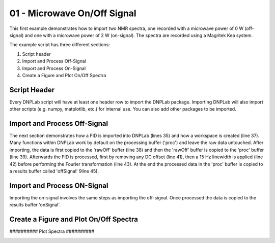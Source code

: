 .. only:: html

    .. note::
        :class: sphx-glr-download-link-note

        Click :ref:`here <sphx_glr_download_auto_examples_plot_exampleDNPOnOff.py>`     to download the full example code
    .. rst-class:: sphx-glr-example-title

    .. _sphx_glr_auto_examples_plot_exampleDNPOnOff.py:


01 - Microwave On/Off Signal
============================

This first example demonstrates how to import two NMR spectra, one recorded with a microwave power of 0 W (off-signal) and one with a microwave power of 2 W (on-signal). The spectra are recorded using a Magritek Kea system.

The example script has three different sections:

#. Script header
#. Import and Process Off-Signal
#. Import and Process On-Signal
#. Create a Figure and Plot On/Off Spectra

Script Header
-------------

Every DNPLab script will have at least one header row to import the DNPLab package. Importing DNPLab will also import other scripts (e.g. numpy, matplotlib, etc.) for internal use. You can also add other packages to be imported.


.. code-block:: default
   :lineno-start: 23



    # Import numpy as np
    import dnplab as dnp








Import and Process Off-Signal
-----------------------------

The next section demonstrates how a FID is imported into DNPLab (lines 35) and how a workspace is created (line 37). Many functions within DNPLab work by default on the processing buffer ('proc') and leave the raw data untouched. After importing, the data is first copied to the 'rawOff' buffer (line 38) and then the 'rawOff' buffer is copied to the 'proc' buffer (line 39).
Afterwards the FID is processed, first by removing any DC offset (line 41), then a 15 Hz linewidth is applied (line 42) before performing the Fourier transformation (line 43). At the end the processed data in the 'proc' buffer is copied to a results buffer called 'offSignal' 9line 45).


.. code-block:: default
   :lineno-start: 34


    ########## OFF Signal (P = 0 W) ##########
    data = dnp.dnpImport.prospa.import_prospa('../data/prospa/10mM_TEMPO_Water/1Pulse_20200929/35/data.1d')

    ws = dnp.create_workspace()
    ws.add('rawOff',data)
    ws.copy('rawOff','proc')

    dnp.dnpNMR.remove_offset(ws,{})
    dnp.dnpNMR.window(ws, linewidth = 15)
    dnp.dnpNMR.fourier_transform(ws, zero_fill_factor=2)

    ws.copy('proc','offSignal')









Import and Process ON-Signal
----------------------------

Importing the on-signal involves the same steps as importing the off-signal. Once processed the data is copied to the results buffer 'onSignal'.


.. code-block:: default
   :lineno-start: 54


    ########## ON Signal (P = 2 W) ##########
    data = dnp.dnpImport.prospa.import_prospa('../data/prospa/10mM_TEMPO_Water/1Pulse_20200929/51/data.1d')

    ws.add('rawOn',data)
    ws.copy('rawOn')

    dnp.dnpNMR.remove_offset(ws,{})
    dnp.dnpNMR.window(ws, linewidth = 15)
    dnp.dnpNMR.fourier_transform(ws, zero_fill_factor = 2)

    ws.copy('proc','onSignal')









Create a Figure and Plot On/Off Spectra
---------------------------------------


########## Plot Spectra ##########


.. code-block:: default
   :lineno-start: 73

    dnp.dnpResults.figure()
    dnp.dnpResults.plot(ws['offSignal'].real * 10 - 100, label = 'Off Signal x 10')
    dnp.dnpResults.plot(ws['onSignal'].real, label = 'On Signal')
    dnp.dnpResults.xlim([30,-30])
    dnp.dnpResults.plt.xlabel('Chemical Shift [ppm]')
    dnp.dnpResults.plt.ylabel('Signal Amplitude [a.u.]')
    dnp.dnpResults.plt.title('DNP On/Off Signal, 10 mM TEMPO in Water')
    dnp.dnpResults.plt.legend()
    dnp.dnpResults.plt.grid(True)
    dnp.dnpResults.show()


.. image:: /auto_examples/images/sphx_glr_plot_exampleDNPOnOff_001.png
    :alt: DNP On/Off Signal, 10 mM TEMPO in Water
    :class: sphx-glr-single-img






.. rst-class:: sphx-glr-timing

   **Total running time of the script:** ( 0 minutes  0.342 seconds)


.. _sphx_glr_download_auto_examples_plot_exampleDNPOnOff.py:


.. only :: html

 .. container:: sphx-glr-footer
    :class: sphx-glr-footer-example



  .. container:: sphx-glr-download sphx-glr-download-python

     :download:`Download Python source code: plot_exampleDNPOnOff.py <plot_exampleDNPOnOff.py>`



  .. container:: sphx-glr-download sphx-glr-download-jupyter

     :download:`Download Jupyter notebook: plot_exampleDNPOnOff.ipynb <plot_exampleDNPOnOff.ipynb>`


.. only:: html

 .. rst-class:: sphx-glr-signature

    `Gallery generated by Sphinx-Gallery <https://sphinx-gallery.github.io>`_
